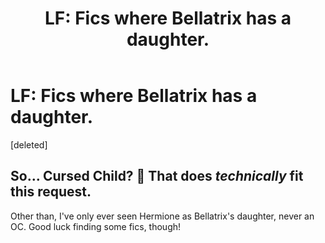 #+TITLE: LF: Fics where Bellatrix has a daughter.

* LF: Fics where Bellatrix has a daughter.
:PROPERTIES:
:Score: 0
:DateUnix: 1602960111.0
:DateShort: 2020-Oct-17
:FlairText: Request
:END:
[deleted]


** So... Cursed Child? 🤔 That does /technically/ fit this request.

Other than, I've only ever seen Hermione as Bellatrix's daughter, never an OC. Good luck finding some fics, though!
:PROPERTIES:
:Author: _kneazle_
:Score: 4
:DateUnix: 1602960285.0
:DateShort: 2020-Oct-17
:END:
